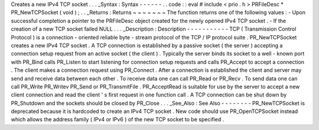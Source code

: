 Creates
a
new
IPv4
TCP
socket
.
.
.
_Syntax
:
Syntax
-
-
-
-
-
-
.
.
code
:
:
eval
#
include
<
prio
.
h
>
PRFileDesc
*
PR_NewTCPSocket
(
void
)
;
.
.
_Returns
:
Returns
~
~
~
~
~
~
~
The
function
returns
one
of
the
following
values
:
-
Upon
successful
completion
a
pointer
to
the
PRFileDesc
object
created
for
the
newly
opened
IPv4
TCP
socket
.
-
If
the
creation
of
a
new
TCP
socket
failed
NULL
.
.
.
_Description
:
Description
-
-
-
-
-
-
-
-
-
-
-
TCP
(
Transmission
Control
Protocol
)
is
a
connection
-
oriented
reliable
byte
-
stream
protocol
of
the
TCP
/
IP
protocol
suite
.
PR_NewTCPSocket
creates
a
new
IPv4
TCP
socket
.
A
TCP
connection
is
established
by
a
passive
socket
(
the
server
)
accepting
a
connection
setup
request
from
an
active
socket
(
the
client
)
.
Typically
the
server
binds
its
socket
to
a
well
-
known
port
with
PR_Bind
calls
PR_Listen
to
start
listening
for
connection
setup
requests
and
calls
PR_Accept
to
accept
a
connection
.
The
client
makes
a
connection
request
using
PR_Connect
.
After
a
connection
is
established
the
client
and
server
may
send
and
receive
data
between
each
other
.
To
receive
data
one
can
call
PR_Read
or
PR_Recv
.
To
send
data
one
can
call
PR_Write
PR_Writev
PR_Send
or
PR_TransmitFile
.
PR_AcceptRead
is
suitable
for
use
by
the
server
to
accept
a
new
client
connection
and
read
the
client
'
s
first
request
in
one
function
call
.
A
TCP
connection
can
be
shut
down
by
PR_Shutdown
and
the
sockets
should
be
closed
by
PR_Close
.
.
.
_See_Also
:
See
Also
-
-
-
-
-
-
-
-
PR_NewTCPSocket
is
deprecated
because
it
is
hardcoded
to
create
an
IPv4
TCP
socket
.
New
code
should
use
PR_OpenTCPSocket
instead
which
allows
the
address
family
(
IPv4
or
IPv6
)
of
the
new
TCP
socket
to
be
specified
.
